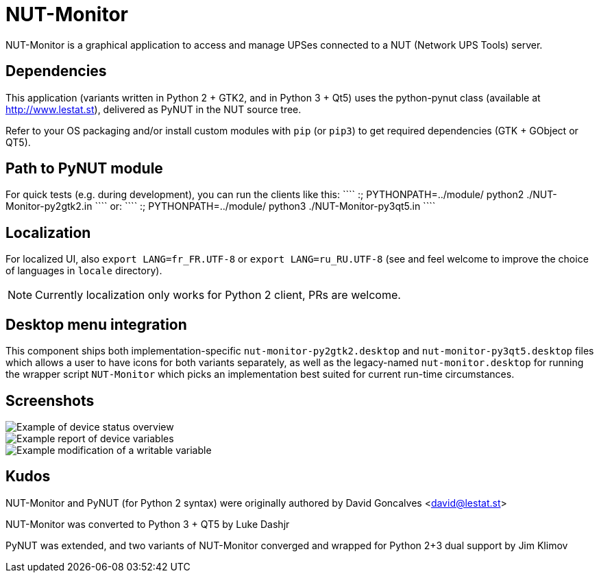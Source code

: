 NUT-Monitor
===========

NUT-Monitor is a graphical application to access and manage UPSes connected to
a NUT (Network UPS Tools) server.

Dependencies
------------

This application (variants written in Python 2 + GTK2, and in Python 3 + Qt5)
uses the python-pynut class (available at http://www.lestat.st), delivered
as PyNUT in the NUT source tree.

Refer to your OS packaging and/or install custom modules with `pip` (or `pip3`)
to get required dependencies (GTK + GObject or QT5).

Path to PyNUT module
--------------------

For quick tests (e.g. during development), you can run the clients like this:
````
:; PYTHONPATH=../module/ python2 ./NUT-Monitor-py2gtk2.in
````
or:
````
:; PYTHONPATH=../module/ python3 ./NUT-Monitor-py3qt5.in
````

Localization
------------

For localized UI, also `export LANG=fr_FR.UTF-8` or `export LANG=ru_RU.UTF-8`
(see and feel welcome to improve the choice of languages in `locale` directory).

NOTE: Currently localization only works for Python 2 client, PRs are welcome.

Desktop menu integration
------------------------

This component ships both implementation-specific `nut-monitor-py2gtk2.desktop`
and `nut-monitor-py3qt5.desktop` files which allows a user to have icons for
both variants separately, as well as the legacy-named `nut-monitor.desktop`
for running the wrapper script `NUT-Monitor` which picks an implementation best
suited for current run-time circumstances.

Screenshots
-----------

image::screenshots/nut-monitor-1.png[Example of device status overview]

image::screenshots/nut-monitor-2.png[Example report of device variables]

image::screenshots/nut-monitor-3.png[Example modification of a writable variable]

Kudos
-----

NUT-Monitor and PyNUT (for Python 2 syntax) were originally authored
by David Goncalves <david@lestat.st>

NUT-Monitor was converted to Python 3 + QT5 by Luke Dashjr

PyNUT was extended, and two variants of NUT-Monitor converged and wrapped
for Python 2+3 dual support by Jim Klimov

